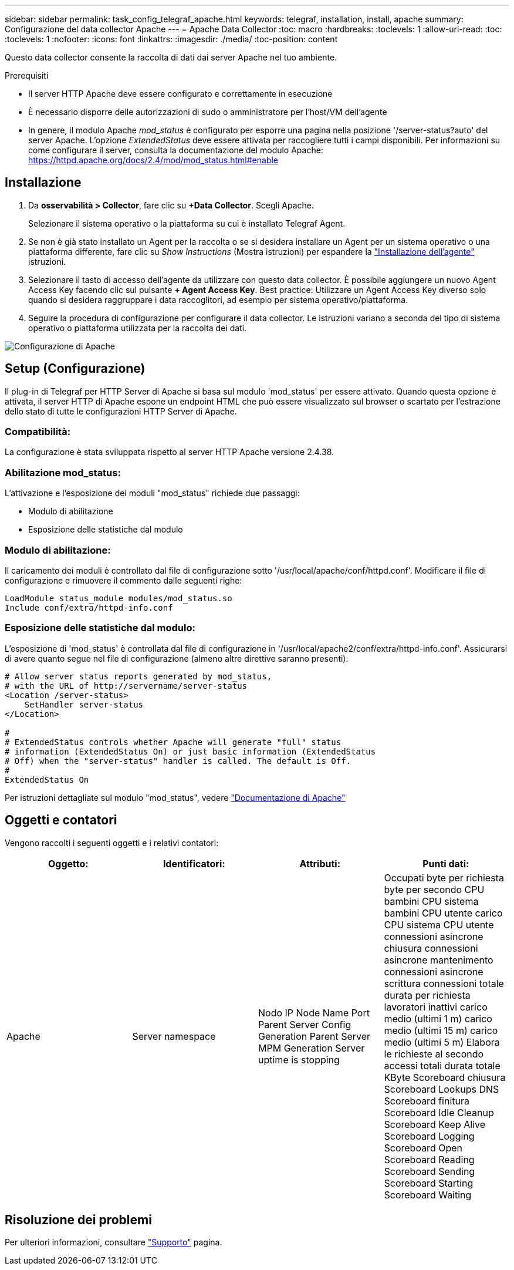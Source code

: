 ---
sidebar: sidebar 
permalink: task_config_telegraf_apache.html 
keywords: telegraf, installation, install, apache 
summary: Configurazione del data collector Apache 
---
= Apache Data Collector
:toc: macro
:hardbreaks:
:toclevels: 1
:allow-uri-read: 
:toc: 
:toclevels: 1
:nofooter: 
:icons: font
:linkattrs: 
:imagesdir: ./media/
:toc-position: content


[role="lead"]
Questo data collector consente la raccolta di dati dai server Apache nel tuo ambiente.

.Prerequisiti
* Il server HTTP Apache deve essere configurato e correttamente in esecuzione
* È necessario disporre delle autorizzazioni di sudo o amministratore per l'host/VM dell'agente
* In genere, il modulo Apache _mod_status_ è configurato per esporre una pagina nella posizione '/server-status?auto' del server Apache. L'opzione _ExtendedStatus_ deve essere attivata per raccogliere tutti i campi disponibili. Per informazioni su come configurare il server, consulta la documentazione del modulo Apache: https://httpd.apache.org/docs/2.4/mod/mod_status.html#enable[]




== Installazione

. Da *osservabilità > Collector*, fare clic su *+Data Collector*. Scegli Apache.
+
Selezionare il sistema operativo o la piattaforma su cui è installato Telegraf Agent.

. Se non è già stato installato un Agent per la raccolta o se si desidera installare un Agent per un sistema operativo o una piattaforma differente, fare clic su _Show Instructions_ (Mostra istruzioni) per espandere la link:task_config_telegraf_agent.html["Installazione dell'agente"] istruzioni.
. Selezionare il tasto di accesso dell'agente da utilizzare con questo data collector. È possibile aggiungere un nuovo Agent Access Key facendo clic sul pulsante *+ Agent Access Key*. Best practice: Utilizzare un Agent Access Key diverso solo quando si desidera raggruppare i data raccoglitori, ad esempio per sistema operativo/piattaforma.
. Seguire la procedura di configurazione per configurare il data collector. Le istruzioni variano a seconda del tipo di sistema operativo o piattaforma utilizzata per la raccolta dei dati.


image:ApacheDCConfigLinux.png["Configurazione di Apache"]



== Setup (Configurazione)

Il plug-in di Telegraf per HTTP Server di Apache si basa sul modulo 'mod_status' per essere attivato. Quando questa opzione è attivata, il server HTTP di Apache espone un endpoint HTML che può essere visualizzato sul browser o scartato per l'estrazione dello stato di tutte le configurazioni HTTP Server di Apache.



=== Compatibilità:

La configurazione è stata sviluppata rispetto al server HTTP Apache versione 2.4.38.



=== Abilitazione mod_status:

L'attivazione e l'esposizione dei moduli "mod_status" richiede due passaggi:

* Modulo di abilitazione
* Esposizione delle statistiche dal modulo




=== Modulo di abilitazione:

Il caricamento dei moduli è controllato dal file di configurazione sotto '/usr/local/apache/conf/httpd.conf'. Modificare il file di configurazione e rimuovere il commento dalle seguenti righe:

 LoadModule status_module modules/mod_status.so
 Include conf/extra/httpd-info.conf


=== Esposizione delle statistiche dal modulo:

L'esposizione di 'mod_status' è controllata dal file di configurazione in '/usr/local/apache2/conf/extra/httpd-info.conf'. Assicurarsi di avere quanto segue nel file di configurazione (almeno altre direttive saranno presenti):

[listing]
----
# Allow server status reports generated by mod_status,
# with the URL of http://servername/server-status
<Location /server-status>
    SetHandler server-status
</Location>

#
# ExtendedStatus controls whether Apache will generate "full" status
# information (ExtendedStatus On) or just basic information (ExtendedStatus
# Off) when the "server-status" handler is called. The default is Off.
#
ExtendedStatus On
----
Per istruzioni dettagliate sul modulo "mod_status", vedere link:https://httpd.apache.org/docs/2.4/mod/mod_status.html#enable["Documentazione di Apache"]



== Oggetti e contatori

Vengono raccolti i seguenti oggetti e i relativi contatori:

[cols="<.<,<.<,<.<,<.<"]
|===
| Oggetto: | Identificatori: | Attributi: | Punti dati: 


| Apache | Server namespace | Nodo IP Node Name Port Parent Server Config Generation Parent Server MPM Generation Server uptime is stopping | Occupati byte per richiesta byte per secondo CPU bambini CPU sistema bambini CPU utente carico CPU sistema CPU utente connessioni asincrone chiusura connessioni asincrone mantenimento connessioni asincrone scrittura connessioni totale durata per richiesta lavoratori inattivi carico medio (ultimi 1 m) carico medio (ultimi 15 m) carico medio (ultimi 5 m) Elabora le richieste al secondo accessi totali durata totale KByte Scoreboard chiusura Scoreboard Lookups DNS Scoreboard finitura Scoreboard Idle Cleanup Scoreboard Keep Alive Scoreboard Logging Scoreboard Open Scoreboard Reading Scoreboard Sending Scoreboard Starting Scoreboard Waiting 
|===


== Risoluzione dei problemi

Per ulteriori informazioni, consultare link:concept_requesting_support.html["Supporto"] pagina.
